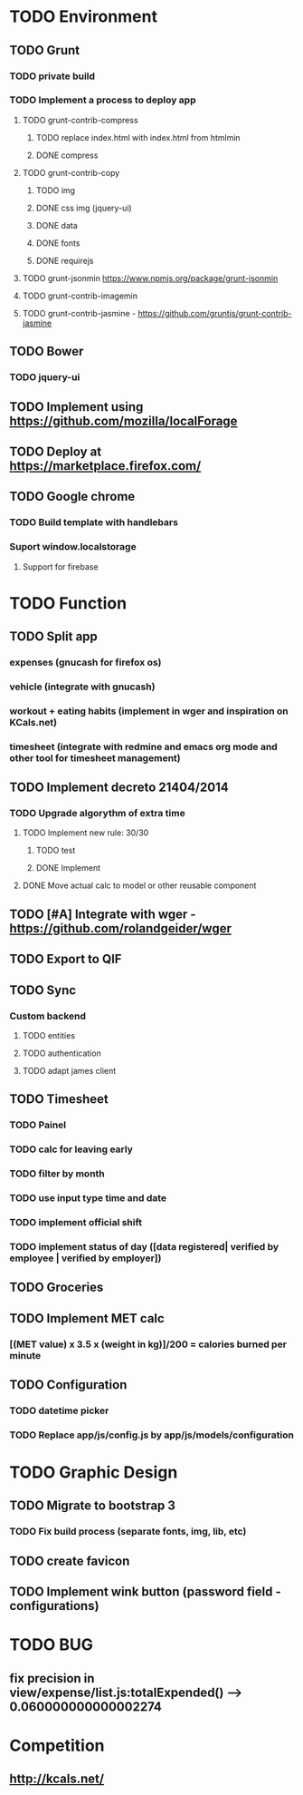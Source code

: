 * TODO Environment
** TODO Grunt
*** TODO private build
*** TODO Implement a process to deploy app
**** TODO grunt-contrib-compress
***** TODO replace index.html with index.html from htmlmin
***** DONE compress
**** TODO grunt-contrib-copy
***** TODO img
***** DONE css img (jquery-ui)
***** DONE data
***** DONE fonts
***** DONE requirejs
**** TODO grunt-jsonmin https://www.npmjs.org/package/grunt-jsonmin
**** TODO grunt-contrib-imagemin
**** TODO grunt-contrib-jasmine - https://github.com/gruntjs/grunt-contrib-jasmine
** TODO Bower
*** TODO jquery-ui
** TODO Implement using https://github.com/mozilla/localForage
** TODO Deploy at https://marketplace.firefox.com/
** TODO Google chrome
*** TODO Build template with handlebars
*** Suport window.localstorage
**** Support for firebase
* TODO Function
** TODO Split app
*** expenses (gnucash for firefox os)
*** vehicle (integrate with gnucash)
*** workout + eating habits (implement in wger and inspiration on KCals.net)
*** timesheet (integrate with redmine and emacs org mode and other tool for timesheet management)
** TODO Implement decreto 21404/2014
*** TODO Upgrade algorythm of extra time
**** TODO Implement new rule: 30/30
***** TODO test
***** DONE Implement
**** DONE Move actual calc to model or other reusable component
** TODO [#A] Integrate with wger - https://github.com/rolandgeider/wger
** TODO Export to QIF
** TODO Sync
*** Custom backend
**** TODO entities
**** TODO authentication
**** TODO adapt james client
** TODO Timesheet
*** TODO Painel
*** TODO calc for leaving early
*** TODO filter by month
*** TODO use input type time and date
*** TODO implement official shift
*** TODO implement status of day ([data registered| verified by employee | verified by employer])
** TODO Groceries
** TODO Implement MET calc
*** [(MET value) x 3.5 x (weight in kg)]/200 = calories burned per minute
** TODO Configuration
*** TODO datetime picker
*** TODO Replace app/js/config.js by app/js/models/configuration
* TODO Graphic Design
** TODO Migrate to bootstrap 3
*** TODO Fix build process (separate fonts, img, lib, etc)
** TODO create favicon
** TODO Implement wink button (password field - configurations)
* TODO BUG
** fix precision in view/expense/list.js:totalExpended() --> 0.060000000000002274
* Competition
** http://kcals.net/
